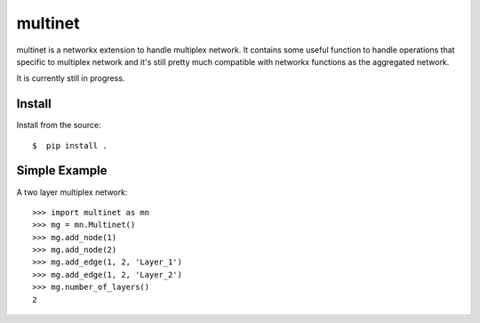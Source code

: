 multinet
========

|build| |codecov|

multinet is a networkx extension to handle multiplex network. It contains some useful function to handle operations that specific to multiplex network and it's still pretty much compatible with networkx functions as the aggregated network.

It is currently still in progress.

Install
-------
Install from the source::

    $  pip install .

Simple Example
--------------
A two layer multiplex network::

   >>> import multinet as mn
   >>> mg = mn.Multinet()
   >>> mg.add_node(1)
   >>> mg.add_node(2)
   >>> mg.add_edge(1, 2, 'Layer_1')
   >>> mg.add_edge(1, 2, 'Layer_2')
   >>> mg.number_of_layers()
   2

.. |build| image:: https://travis-ci.org/wuhaochen/multinet.svg?branch=master
   :target: https://travis-ci.org/wuhaochen/multinet
   :alt: Continuous Integration Status
   
.. |codecov| image:: https://codecov.io/gh/wuhaochen/multinet/branch/master/graph/badge.svg
   :target: https://codecov.io/gh/wuhaochen/multinet
   :alt: Code Coverage Status
